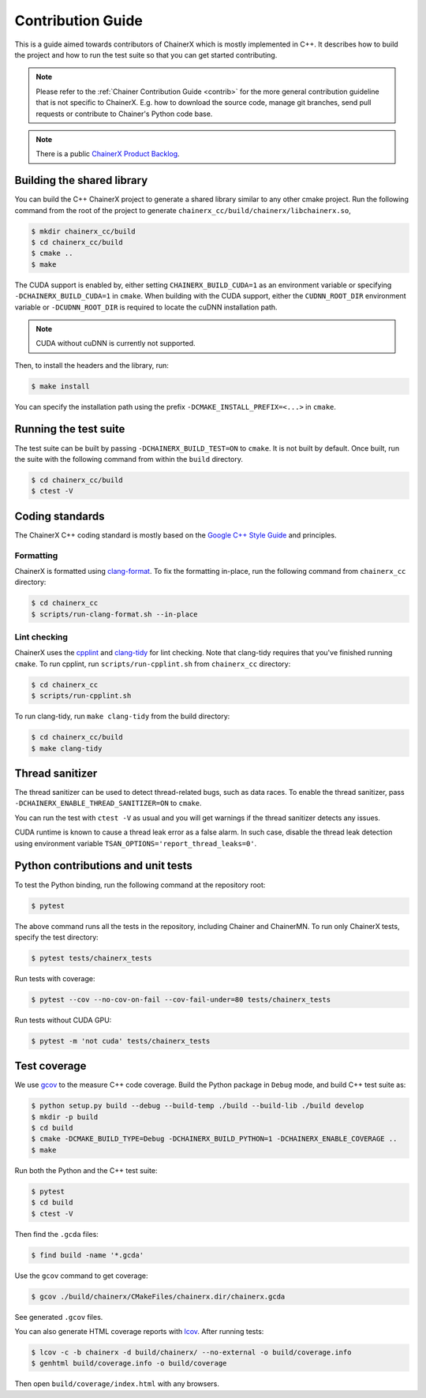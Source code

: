 Contribution Guide
==================

This is a guide aimed towards contributors of ChainerX which is mostly implemented in C++.
It describes how to build the project and how to run the test suite so that you can get started contributing.

.. note::

    Please refer to the :ref:`Chainer Contribution Guide <contrib>` for the more general contribution guideline that is not specific to ChainerX.
    E.g. how to download the source code, manage git branches, send pull requests or contribute to Chainer's Python code base.

.. note::
    There is a public `ChainerX Product Backlog <https://docs.google.com/spreadsheets/d/1daitXlRhHu7eZENFUs1cHw8o12rmA8bvudUQ0Yof8Jc>`__.


Building the shared library
---------------------------

You can build the C++ ChainerX project to generate a shared library similar to any other cmake project.
Run the following command from the root of the project to generate ``chainerx_cc/build/chainerx/libchainerx.so``,

.. code-block:: console

    $ mkdir chainerx_cc/build
    $ cd chainerx_cc/build
    $ cmake ..
    $ make

The CUDA support is enabled by, either setting ``CHAINERX_BUILD_CUDA=1`` as an environment variable or specifying ``-DCHAINERX_BUILD_CUDA=1`` in ``cmake``.
When building with the CUDA support, either the ``CUDNN_ROOT_DIR`` environment variable or ``-DCUDNN_ROOT_DIR`` is required to locate the cuDNN installation path.

.. note::

    CUDA without cuDNN is currently not supported.

Then, to install the headers and the library, run:

.. code-block:: console

    $ make install

You can specify the installation path using the prefix ``-DCMAKE_INSTALL_PREFIX=<...>`` in ``cmake``.

Running the test suite
----------------------

The test suite can be built by passing ``-DCHAINERX_BUILD_TEST=ON`` to ``cmake``.
It is not built by default.
Once built, run the suite with the following command from within the ``build`` directory.

.. code-block:: console

    $ cd chainerx_cc/build
    $ ctest -V

Coding standards
----------------

The ChainerX C++ coding standard is mostly based on the `Google C++ Style Guide <https://google.github.io/styleguide/cppguide.html>`_ and principles.

Formatting
~~~~~~~~~~

ChainerX is formatted using `clang-format <https://clang.llvm.org/docs/ClangFormat.html>`_.
To fix the formatting in-place, run the following command from ``chainerx_cc`` directory:

.. code-block:: console

    $ cd chainerx_cc
    $ scripts/run-clang-format.sh --in-place

Lint checking
~~~~~~~~~~~~~

ChainerX uses the `cpplint <https://github.com/cpplint/cpplint>`_ and `clang-tidy <http://clang.llvm.org/extra/clang-tidy/>`_ for lint checking.
Note that clang-tidy requires that you've finished running ``cmake``.
To run cpplint, run ``scripts/run-cpplint.sh`` from ``chainerx_cc`` directory:

.. code-block:: console

    $ cd chainerx_cc
    $ scripts/run-cpplint.sh

To run clang-tidy, run ``make clang-tidy`` from the build directory:

.. code-block:: console

    $ cd chainerx_cc/build
    $ make clang-tidy

Thread sanitizer
----------------

The thread sanitizer can be used to detect thread-related bugs, such as data races.
To enable the thread sanitizer, pass ``-DCHAINERX_ENABLE_THREAD_SANITIZER=ON`` to ``cmake``.

You can run the test with ``ctest -V`` as usual and you will get warnings if the thread sanitizer detects any issues.

CUDA runtime is known to cause a thread leak error as a false alarm.
In such case, disable the thread leak detection using environment variable ``TSAN_OPTIONS='report_thread_leaks=0'``.

Python contributions and unit tests
-----------------------------------

To test the Python binding, run the following command at the repository root:

.. code-block:: console

    $ pytest

The above command runs all the tests in the repository, including Chainer and ChainerMN.
To run only ChainerX tests, specify the test directory:

.. code-block:: console

    $ pytest tests/chainerx_tests

Run tests with coverage:

.. code-block:: console

    $ pytest --cov --no-cov-on-fail --cov-fail-under=80 tests/chainerx_tests

Run tests without CUDA GPU:

.. code-block:: console

    $ pytest -m 'not cuda' tests/chainerx_tests

Test coverage
-------------

We use `gcov <https://gcc.gnu.org/onlinedocs/gcc/Gcov.html>`_ to the measure C++ code coverage.
Build the Python package in ``Debug`` mode, and build C++ test suite as:

.. code-block:: console

    $ python setup.py build --debug --build-temp ./build --build-lib ./build develop
    $ mkdir -p build
    $ cd build
    $ cmake -DCMAKE_BUILD_TYPE=Debug -DCHAINERX_BUILD_PYTHON=1 -DCHAINERX_ENABLE_COVERAGE ..
    $ make

Run both the Python and the C++ test suite:

.. code-block:: console

    $ pytest
    $ cd build
    $ ctest -V

Then find the ``.gcda`` files:

.. code-block:: console

    $ find build -name '*.gcda'

Use the ``gcov`` command to get coverage:

.. code-block:: console

    $ gcov ./build/chainerx/CMakeFiles/chainerx.dir/chainerx.gcda

See generated ``.gcov`` files.

You can also generate HTML coverage reports with `lcov <https://github.com/linux-test-project/lcov>`_. After running tests:

.. code-block:: console

    $ lcov -c -b chainerx -d build/chainerx/ --no-external -o build/coverage.info
    $ genhtml build/coverage.info -o build/coverage

Then open ``build/coverage/index.html`` with any browsers.

